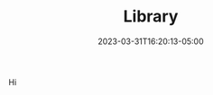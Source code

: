 #+TITLE: Library
#+DATE: 2023-03-31T16:20:13-05:00
#+DRAFT: true
#+DESCRIPTION:
#+TAGS[]:
#+KEYWORDS[]:
#+SLUG:
#+SUMMARY:

Hi

